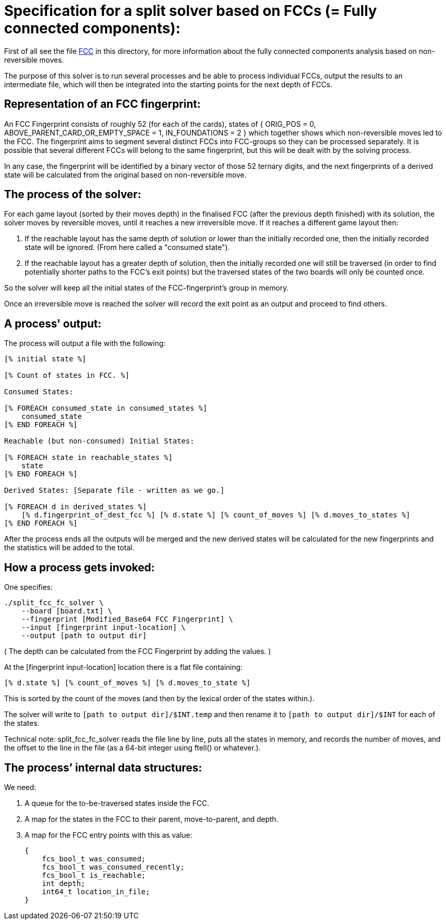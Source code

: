 Specification for a split solver based on FCCs (= Fully connected components):
==============================================================================

First of all see the file link:fully-connected-components-based-solver-planning.asciidoc[FCC]
in this directory, for more information about the fully connected components
analysis based on non-reversible moves.

The purpose of this solver is to run several processes and be able to process
individual FCCs, output the results to an intermediate file, which will then
be integrated into the starting points for the next depth of FCCs.

Representation of an FCC fingerprint:
-------------------------------------

An FCC Fingerprint consists of roughly 52 (for each of the cards), states
of { ORIG_POS = 0, ABOVE_PARENT_CARD_OR_EMPTY_SPACE = 1, IN_FOUNDATIONS = 2 }
which together shows which non-reversible moves led to the FCC. The
fingerprint aims to segment several distinct FCCs into FCC-groups so they
can be processed separately. It is possible that several different FCCs will
belong to the same fingerprint, but this will be dealt with by the solving
process.

In any case, the fingerprint will be identified by a binary vector of those
52 ternary digits, and the next fingerprints of a derived state will be
calculated from the original based on non-reversible move.

The process of the solver:
--------------------------

For each game layout (sorted by their moves depth) in the finalised FCC (after
the previous depth finished) with its solution, the solver moves by reversible
moves, until it reaches a new irreversible move. If it reaches a different
game layout then:

    1. If the reachable layout has the same depth of solution or lower
    than the initially recorded one, then the initially recorded state will
    be ignored. (From here called a "consumed state").

    2. If the reachable layout has a greater depth of solution, then
    the initially recorded one will still be traversed (in order to find
    potentially shorter paths to the FCC's exit points) but the traversed
    states of the two boards will only be counted once.

So the solver will keep all the initial states of the FCC-fingerprint's group
in memory.

Once an irreversible move is reached the solver will record the exit point
as an output and proceed to find others.

A process' output:
------------------

The process will output a file with the following:

----------------------------------------------------------------------
[% initial state %]

[% Count of states in FCC. %]

Consumed States:

[% FOREACH consumed_state in consumed_states %]
    consumed_state
[% END FOREACH %]

Reachable (but non-consumed) Initial States:

[% FOREACH state in reachable_states %]
    state
[% END FOREACH %]

Derived States: [Separate file - written as we go.]

[% FOREACH d in derived_states %]
    [% d.fingerprint_of_dest_fcc %] [% d.state %] [% count_of_moves %] [% d.moves_to_states %]
[% END FOREACH %]
----------------------------------------------------------------------

After the process ends all the outputs will be merged and the new derived
states will be calculated for the new fingerprints and the statistics will
be added to the total.

How a process gets invoked:
---------------------------

One specifies:

    ./split_fcc_fc_solver \
        --board [board.txt] \
        --fingerprint [Modified_Base64 FCC Fingerprint] \
        --input [fingerprint input-location] \
        --output [path to output dir]

( The depth can be calculated from the FCC Fingerprint by adding the values. )

At the [fingerprint input-location] location there is a flat file
containing:

    [% d.state %] [% count_of_moves %] [% d.moves_to_state %]

This is sorted by the count of the moves (and then by
the lexical order of the states within.).

The solver will write to +[path to output dir]/$INT.temp+ and then rename it
to +[path to output dir]/$INT+ for each of the states.

Technical note: split_fcc_fc_solver reads the file line by line, puts all
the states in memory, and records the number of moves, and the offset to the
line in the file (as a 64-bit integer using ftell() or whatever.).

The process’ internal data structures:
--------------------------------------

We need:

1. A queue for the to-be-traversed states inside the FCC.

2. A map for the states in the FCC to their parent, move-to-parent, and depth.

3. A map for the FCC entry points with this as value:

    {
        fcs_bool_t was_consumed;
        fcs_bool_t was_consumed_recently;
        fcs_bool_t is_reachable;
        int depth;
        int64_t location_in_file;
    }
